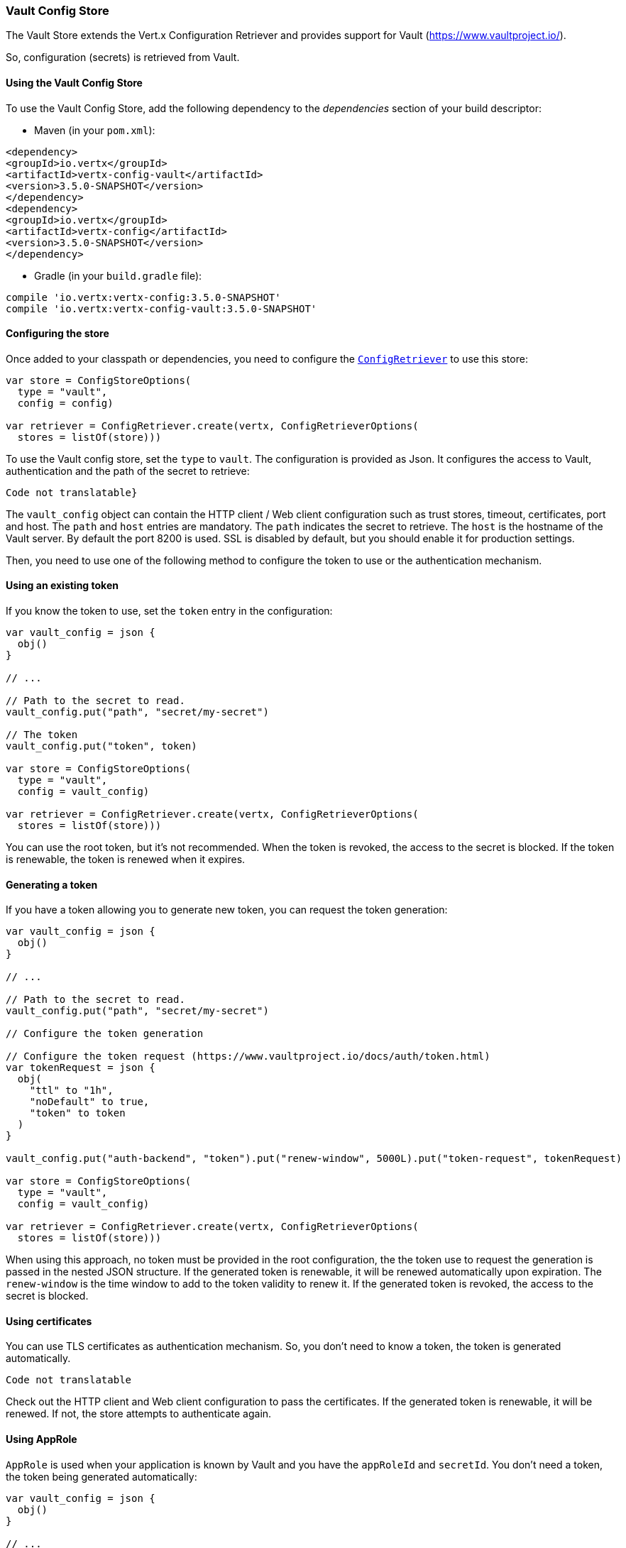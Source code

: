 === Vault Config Store

The Vault Store extends the Vert.x Configuration Retriever and provides support for Vault (https://www.vaultproject.io/).

So, configuration (secrets) is retrieved from Vault.

==== Using the Vault Config Store

To use the Vault Config Store, add the following dependency to the
_dependencies_ section of your build descriptor:

* Maven (in your `pom.xml`):

[source,xml,subs="+attributes"]
----
<dependency>
<groupId>io.vertx</groupId>
<artifactId>vertx-config-vault</artifactId>
<version>3.5.0-SNAPSHOT</version>
</dependency>
<dependency>
<groupId>io.vertx</groupId>
<artifactId>vertx-config</artifactId>
<version>3.5.0-SNAPSHOT</version>
</dependency>
----

* Gradle (in your `build.gradle` file):

[source,groovy,subs="+attributes"]
----
compile 'io.vertx:vertx-config:3.5.0-SNAPSHOT'
compile 'io.vertx:vertx-config-vault:3.5.0-SNAPSHOT'
----

==== Configuring the store

Once added to your classpath or dependencies, you need to configure the
`link:../../apidocs/io/vertx/config/ConfigRetriever.html[ConfigRetriever]` to use this store:

[source, kotlin]
----
var store = ConfigStoreOptions(
  type = "vault",
  config = config)

var retriever = ConfigRetriever.create(vertx, ConfigRetrieverOptions(
  stores = listOf(store)))

----

To use the Vault config store, set the `type` to `vault`. The configuration is provided as Json. It configures the
access to Vault, authentication and the path of the secret to retrieve:

[source, kotlin]
----
Code not translatable}
----

The `vault_config` object can contain the HTTP client / Web client configuration such as trust stores, timeout,
certificates, port and host. The `path` and `host` entries are mandatory. The `path` indicates the secret to
retrieve. The `host` is the hostname of the Vault server. By default the port 8200 is used. SSL is disabled by
default, but you should enable it for production settings.

Then, you need to use one of the following method to configure the token to use or the authentication mechanism.

==== Using an existing token

If you know the token to use, set the `token` entry in the configuration:

[source, kotlin]
----
var vault_config = json {
  obj()
}

// ...

// Path to the secret to read.
vault_config.put("path", "secret/my-secret")

// The token
vault_config.put("token", token)

var store = ConfigStoreOptions(
  type = "vault",
  config = vault_config)

var retriever = ConfigRetriever.create(vertx, ConfigRetrieverOptions(
  stores = listOf(store)))

----

You can use the root token, but it's not recommended. When the token is revoked, the access to the secret is
blocked. If the token is renewable, the token is renewed when it expires.

==== Generating a token

If you have a token allowing you to generate new token, you can request the token generation:

[source, kotlin]
----
var vault_config = json {
  obj()
}

// ...

// Path to the secret to read.
vault_config.put("path", "secret/my-secret")

// Configure the token generation

// Configure the token request (https://www.vaultproject.io/docs/auth/token.html)
var tokenRequest = json {
  obj(
    "ttl" to "1h",
    "noDefault" to true,
    "token" to token
  )
}

vault_config.put("auth-backend", "token").put("renew-window", 5000L).put("token-request", tokenRequest)

var store = ConfigStoreOptions(
  type = "vault",
  config = vault_config)

var retriever = ConfigRetriever.create(vertx, ConfigRetrieverOptions(
  stores = listOf(store)))

----

When using this approach, no token must be provided in the root configuration, the the token use to request the
generation is passed in the nested JSON structure. If the generated token is renewable, it will be
renewed automatically upon expiration. The `renew-window` is the time window to add to the token validity to renew
it. If the generated token is revoked, the access to the secret is blocked.

==== Using certificates

You can use TLS certificates as authentication mechanism. So, you don't need to know a token, the token is
generated automatically.

[source, kotlin]
----
Code not translatable
----

Check out the HTTP client and Web client configuration to pass the certificates. If the generated token is
renewable, it will be renewed. If not, the store attempts to authenticate again.

==== Using AppRole

`AppRole` is used when your application is known by Vault and you have the `appRoleId` and `secretId`. You don't
need a token, the token being generated automatically:

[source, kotlin]
----
var vault_config = json {
  obj()
}

// ...

vault_config.put("auth-backend", "approle").put("approle", json {
  obj(
    "role-id" to appRoleId,
    "secret-id" to secretId
  )
})

// Path to the secret to read.
vault_config.put("path", "secret/my-secret")

var store = ConfigStoreOptions(
  type = "vault",
  config = vault_config)

var retriever = ConfigRetriever.create(vertx, ConfigRetrieverOptions(
  stores = listOf(store)))

----

If the generated token is renewable, it will be renewed. If not, the store attempts to authenticate again.

==== Using username and password

The `userpass` auth backend is used when the user / app is authenticated using a username/password. You don't need a
token as the token is generated during the authentication process:

[source, kotlin]
----
var vault_config = json {
  obj()
}

// ...

vault_config.put("auth-backend", "userpass").put("user-credentials", json {
  obj(
    "username" to username,
    "password" to password
  )
})

// Path to the secret to read.
vault_config.put("path", "secret/my-secret")

var store = ConfigStoreOptions(
  type = "vault",
  config = vault_config)

var retriever = ConfigRetriever.create(vertx, ConfigRetrieverOptions(
  stores = listOf(store)))

----

If the generated token is renewable, it will be renewed. If not, the store attempts to authenticate again.